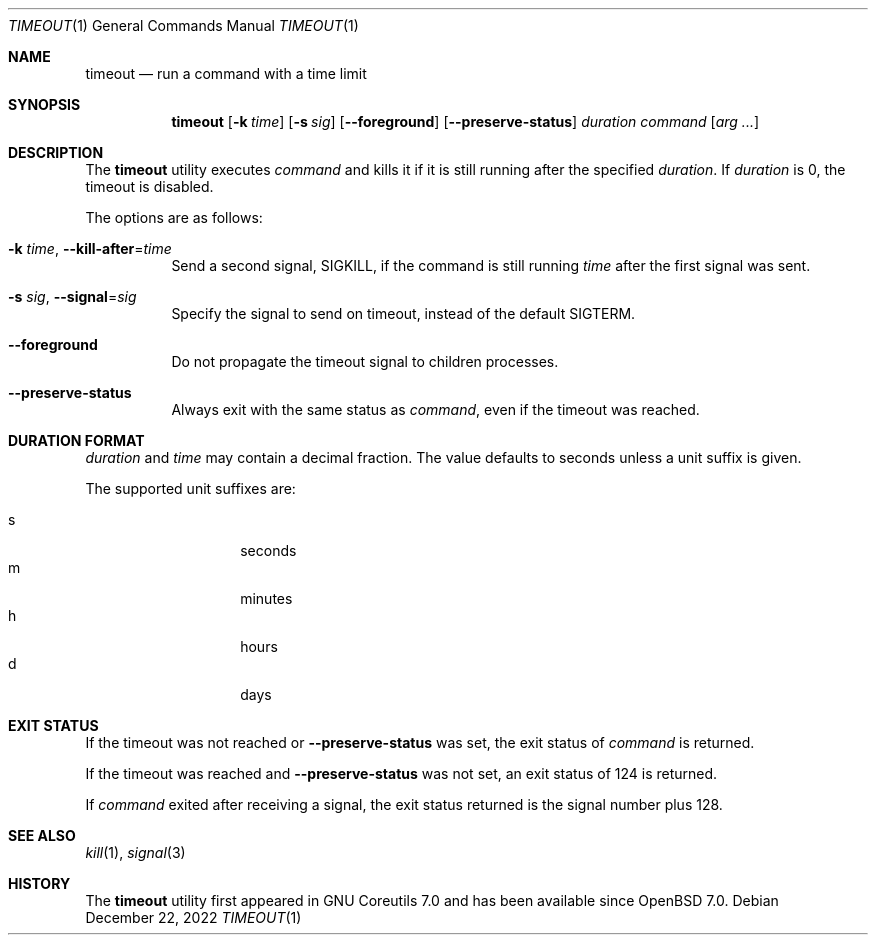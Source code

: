 .\"	$OpenBSD: timeout.1,v 1.4 2022/12/22 19:53:23 kn Exp $
.\"	$NetBSD: timeout.1,v 1.4 2016/10/13 06:22:26 dholland Exp $
.\"
.\" Copyright (c) 2014 Baptiste Daroussin <bapt@FreeBSD.org>
.\" All rights reserved.
.\"
.\" Redistribution and use in source and binary forms, with or without
.\" modification, are permitted provided that the following conditions
.\" are met:
.\" 1. Redistributions of source code must retain the above copyright
.\"    notice, this list of conditions and the following disclaimer.
.\" 2. Redistributions in binary form must reproduce the above copyright
.\"    notice, this list of conditions and the following disclaimer in the
.\"    documentation and/or other materials provided with the distribution.
.\"
.\" THIS SOFTWARE IS PROVIDED BY THE AUTHOR AND CONTRIBUTORS ``AS IS'' AND
.\" ANY EXPRESS OR IMPLIED WARRANTIES, INCLUDING, BUT NOT LIMITED TO, THE
.\" IMPLIED WARRANTIES OF MERCHANTABILITY AND FITNESS FOR A PARTICULAR PURPOSE
.\" ARE DISCLAIMED.  IN NO EVENT SHALL THE AUTHOR OR CONTRIBUTORS BE LIABLE
.\" FOR ANY DIRECT, INDIRECT, INCIDENTAL, SPECIAL, EXEMPLARY, OR CONSEQUENTIAL
.\" DAMAGES (INCLUDING, BUT NOT LIMITED TO, PROCUREMENT OF SUBSTITUTE GOODS
.\" OR SERVICES; LOSS OF USE, DATA, OR PROFITS; OR BUSINESS INTERRUPTION)
.\" HOWEVER CAUSED AND ON ANY THEORY OF LIABILITY, WHETHER IN CONTRACT, STRICT
.\" LIABILITY, OR TORT (INCLUDING NEGLIGENCE OR OTHERWISE) ARISING IN ANY WAY
.\" OUT OF THE USE OF THIS SOFTWARE, EVEN IF ADVISED OF THE POSSIBILITY OF
.\" SUCH DAMAGE.
.\"
.\" $FreeBSD: head/usr.bin/timeout/timeout.1 268861 2014-07-18 22:56:59Z bapt $
.\"
.Dd $Mdocdate: December 22 2022 $
.Dt TIMEOUT 1
.Os
.Sh NAME
.Nm timeout
.Nd run a command with a time limit
.Sh SYNOPSIS
.Nm
.Op Fl k Ar time
.Op Fl s Ar sig
.Op Fl -foreground
.Op Fl -preserve-status
.Ar duration
.Ar command
.Op Ar arg ...
.Sh DESCRIPTION
The
.Nm
utility executes
.Ar command
and kills it if it is still running after the
specified
.Ar duration .
If
.Ar duration
is 0, the timeout is disabled.
.Pp
The options are as follows:
.Bl -tag -width Ds
.It Fl k Ar time , Fl -kill-after Ns = Ns Ar time
Send a second signal,
.Dv SIGKILL ,
if the command is still running
.Ar time
after the first signal was sent.
.It Fl s Ar sig , Fl -signal Ns = Ns Ar sig
Specify the signal to send on timeout, instead of the default
.Dv SIGTERM .
.It Fl -foreground
Do not propagate the timeout signal to children processes.
.It Fl -preserve-status
Always exit with the same status as
.Ar command ,
even if the timeout was reached.
.El
.Sh DURATION FORMAT
.Ar duration
and
.Ar time
may contain a decimal fraction.
The value defaults to seconds unless a unit suffix is given.
.Pp
The supported unit suffixes are:
.Pp
.Bl -tag -width Ds -offset indent -compact
.It s
seconds
.It m
minutes
.It h
hours
.It d
days
.El
.Sh EXIT STATUS
If the timeout was not reached or
.Fl -preserve-status
was set, the exit status of
.Ar command
is returned.
.Pp
If the timeout was reached and
.Fl -preserve-status
was not set, an exit status of 124 is returned.
.Pp
If
.Ar command
exited after receiving a signal, the exit status returned is the signal number
plus 128.
.Sh SEE ALSO
.Xr kill 1 ,
.Xr signal 3
.Sh HISTORY
The
.Nm
utility first appeared in GNU Coreutils 7.0 and has been available since
.Ox 7.0 .

